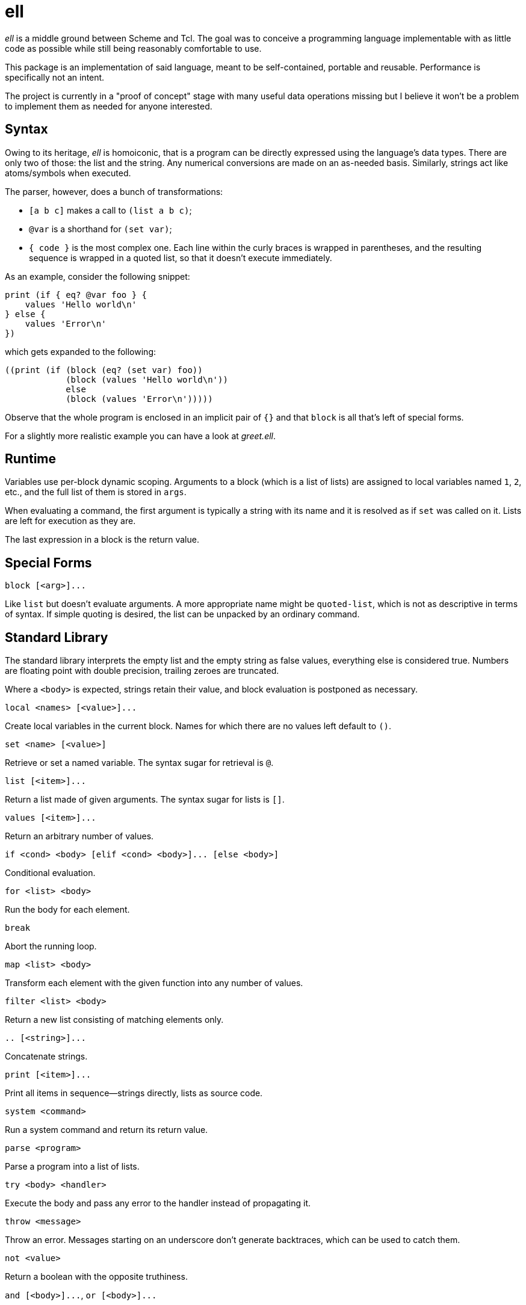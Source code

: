 ell
===
:compact-option:

'ell' is a middle ground between Scheme and Tcl.  The goal was to conceive
a programming language implementable with as little code as possible while
still being reasonably comfortable to use.

This package is an implementation of said language, meant to be self-contained,
portable and reusable.  Performance is specifically not an intent.

The project is currently in a "proof of concept" stage with many useful data
operations missing but I believe it won't be a problem to implement them as
needed for anyone interested.

Syntax
------
Owing to its heritage, 'ell' is homoiconic, that is a program can be directly
expressed using the language's data types.  There are only two of those:
the list and the string.  Any numerical conversions are made on an as-needed
basis.  Similarly, strings act like atoms/symbols when executed.

The parser, however, does a bunch of transformations:

 * `[a b c]` makes a call to `(list a b c)`;
 * `@var` is a shorthand for `(set var)`;
 * `{ code }` is the most complex one.  Each line within the curly braces is
   wrapped in parentheses, and the resulting sequence is wrapped in a quoted
   list, so that it doesn't execute immediately.

As an example, consider the following snippet:

 print (if { eq? @var foo } {
     values 'Hello world\n'
 } else {
     values 'Error\n'
 })

which gets expanded to the following:

 ((print (if (block (eq? (set var) foo))
             (block (values 'Hello world\n'))
             else
             (block (values 'Error\n')))))

Observe that the whole program is enclosed in an implicit pair of `{}` and that
`block` is all that's left of special forms.

For a slightly more realistic example you can have a look at 'greet.ell'.

Runtime
-------
Variables use per-block dynamic scoping.  Arguments to a block (which is a list
of lists) are assigned to local variables named `1`, `2`, etc., and the full
list of them is stored in `args`.

When evaluating a command, the first argument is typically a string with its
name and it is resolved as if `set` was called on it.  Lists are left for
execution as they are.

The last expression in a block is the return value.

Special Forms
-------------
`block [<arg>]...`

Like `list` but doesn't evaluate arguments.  A more appropriate name might be
`quoted-list`, which is not as descriptive in terms of syntax.  If simple
quoting is desired, the list can be unpacked by an ordinary command.

Standard Library
----------------
The standard library interprets the empty list and the empty string as false
values, everything else is considered true.  Numbers are floating point with
double precision, trailing zeroes are truncated.

Where a `<body>` is expected, strings retain their value, and block evaluation
is postponed as necessary.

`local <names> [<value>]...`

Create local variables in the current block.  Names for which there are no
values left default to `()`.

`set <name> [<value>]`

Retrieve or set a named variable.  The syntax sugar for retrieval is `@`.

`list [<item>]...`

Return a list made of given arguments.  The syntax sugar for lists is `[]`.

`values [<item>]...`

Return an arbitrary number of values.

`if <cond> <body> [elif <cond> <body>]... [else <body>]`

Conditional evaluation.

`for <list> <body>`

Run the body for each element.

`break`

Abort the running loop.

`map <list> <body>`

Transform each element with the given function into any number of values.

`filter <list> <body>`

Return a new list consisting of matching elements only.

`.. [<string>]...`

Concatenate strings.

`print [<item>]...`

Print all items in sequence--strings directly, lists as source code.

`system <command>`

Run a system command and return its return value.

`parse <program>`

Parse a program into a list of lists.

`try <body> <handler>`

Execute the body and pass any error to the handler instead of propagating it.

`throw <message>`

Throw an error.  Messages starting on an underscore don't generate backtraces,
which can be used to catch them.

`not <value>`

Return a boolean with the opposite truthiness.

`and [<body>]...`, `or [<body>]...`

Short-circuit evaluation, trying to return whatever the bodies result in.

`+`, `-`, `*`, `/`

Arithmetic operations on floating point numbers.

`=`, `<>`, `<`, `>`, `<=`, `>=`

Arithmetic comparisons on floating point numbers.

`eq?`, `ne?`, `lt?`, `gt?`, `le?`, `ge?`

Simple string comparisons.

Building and Running
--------------------
By default, running `make' will only build the interpreter:

 $ make
 $ ./interpreter greet.ell

Install development packages for GNU Readline to get a REPL for toying around:

 $ make repl
 $ ./repl

Possible Ways of Complicating
-----------------------------
 * `local [_a _b _rest] @args` would elegantly solve the problem of varargs,
   that is, unpack a list when names are list, and make the last element a list
   when there are more arguments than names
 * reference counting: currently all values are always copied as needed, which
   is good enough for all imaginable use cases, simpler and less error-prone

Contributing and Support
------------------------
Use this project's GitHub to report any bugs, request features, or submit pull
requests.  If you want to discuss this project, or maybe just hang out with
the developer, feel free to join me at irc://irc.janouch.name, channel #dev.

Bitcoin donations: 12r5uEWEgcHC46xd64tt3hHt9EUvYYDHe9

License
-------
'ell' is written by Přemysl Janouch <p.janouch@gmail.com>.

You may use the software under the terms of the ISC license, the text of which
is included within the package, or, at your option, you may relicense the work
under the MIT or the Modified BSD License, as listed at the following site:

http://www.gnu.org/licenses/license-list.html
